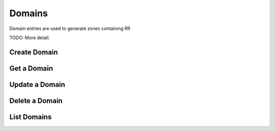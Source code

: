 Domains
=======

Domain entries are used to generate zones containing RR

TODO: More detail.


Create Domain
-------------

.. http:post:: /domains

   Create a domain

   **Example request**:

   .. sourcecode:: http

      POST /domains HTTP/1.1
      Host: example.com
      Accept: application/json
      Context-Type: application/json

      {
        "name": "domain1.com.",
        "ttl": 3600,
        "email": "nsadmin@example.org"
      }

   **Example response**:

   .. sourcecode:: http

      HTTP/1.1 200 OK
      Vary: Accept
      Content-Type: application/json

      {
        "created_at": "2012-11-01T20:09:48.094457",
        "name": "domain1.com.",
        "self": "/v1/domains/89acac79-38e7-497d-807c-a011e1310438",
        "id": "89acac79-38e7-497d-807c-a011e1310438",
        "records": "/v1/domains/89acac79-38e7-497d-807c-a011e1310438/records",
        "ttl": 3600,
        "serial": 1351800588,
        "email": "nsadmin@example.org",
        "schema": "/v1/schemas/domain"
      }


   :form created_at: timestamp
   :form name: domain name
   :form self: URL to domain
   :param id: Domain ID
   :type id: uuid
   :form records: URL to domain resource records
   :form ttl: time-to-live numeric value in seconds
   :form serial: numeric seconds
   :form email: email address
   :form schema: link to the JSON schema that describes this resource 
   :statuscode 200: Success
   :statuscode 401: Access Denied
   :statuscode 400: Invalid Object
   :statuscode 409: Duplicate Domain

Get a Domain
-------------

.. http:get:: /domains/(uuid:id)

   Lists a particular domain

   **Example request**:

   .. sourcecode:: http

      GET /domains/09494b72b65b42979efb187f65a0553e HTTP/1.1
      Host: example.com
      Accept: application/json

   **Example response**:

   .. sourcecode:: http

      HTTP/1.1 200 OK
      Vary: Accept
      Content-Type: application/json

      {
        "created_at": "2012-11-01T20:11:08.000000",
        "name": "domain1.com.",
        "self": "/v1/domains/09494b72-b65b-4297-9efb-187f65a0553e",
        "id": "09494b72-b65b-4297-9efb-187f65a0553e",
        "records": "/v1/domains/09494b72-b65b-4297-9efb-187f65a0553e/records",
        "ttl": 3600,
        "serial": 1351800668,
        "email": "nsadmin@example.org",
        "schema": "/v1/schemas/domain"
      }

   :form created_at: timestamp
   :form name: domain name
   :form self: URL to domain
   :param id: Domain ID
   :type id: uuid
   :form records: URL to domain resource records
   :form ttl: time-to-live numeric value in seconds
   :form serial: numeric seconds
   :form email: email address
   :form schema: link to the JSON schema that describes this resource 
   :statuscode 200: Success
   :statuscode 401: Access Denied

Update a Domain
-------------

.. http:put:: /domains/(uuid:id)

   updates a domain

   **Example request**:

   .. sourcecode:: http

      PUT /domains/09494b72b65b42979efb187f65a0553e HTTP/1.1
      Host: example.com
      Accept: application/json

      {
        "name": "domainnamex.com",
        "ttl": 7200,
        "email": "nsadmin@example.org"
      }

   **Example response**:

   .. sourcecode:: http

      HTTP/1.1 200 OK
      Vary: Accept
      Content-Type: application/json
      Content-Length: 422
      Date: Fri, 02 Nov 2012 01:06:19 GMT

      {
        "name": "domain1.com.",
        "created_at": "2012-11-02T00:58:42.000000",
        "updated_at": "2012-11-02T01:06:07.000000",
        "id": "09494b72-b65b-4297-9efb-187f65a0553e",
        "records": "/v1/domains/09494b72-b65b-4297-9efb-187f65a0553e/records",
        "email": "nsadmin@example.org",
        "ttl": 7200,
        "serial": 1351818367,
        "self": "/v1/domains/09494b72-b65b-4297-9efb-187f65a0553e",
        "schema": "/v1/schemas/domain"
      }

   :form name: domain name
   :form created_at: timestamp
   :form updated_at: timestamp
   :param id: Domain ID
   :type id: uuid
   :form records: URL to domain resource records
   :form email: email address
   :form ttl: time-to-live numeric value in seconds
   :form serial: numeric seconds
   :form self: URL to domain
   :form schema: link to the JSON schema that describes this resource 
   :statuscode 200: Success
   :statuscode 401: Access Denied
   :statuscode 400: Invalid Object
   :statuscode 400: Domain not found
   :statuscode 409: Duplicate Domain

Delete a Domain
---------------

.. http:delete:: /domains/(uuid:id)

   delete a domain

   **Example request**:

   .. sourcecode:: http

      DELETE /domains/09494b72b65b42979efb187f65a0553e HTTP/1.1
      Host: example.com

   **Example response**:

   .. sourcecode:: http

      HTTP/1.1 200 OK
      Content-Type: text/html; charset=utf-8
      Content-Length: 0
      Date: Fri, 02 Nov 2012 01:26:06 GMT

   :statuscode 200: Success
   :statuscode 401: Access Denied
   :statuscode 400: Invalid Object
   :statuscode 404: Domain not found

List Domains
------------

.. http:get:: /domains

   Lists all domains

   **Example request**:

   .. sourcecode:: http

      GET /domains HTTP/1.1
      Host: example.com
      Accept: application/json

   **Example response**:

   .. sourcecode:: http

      HTTP/1.1 200 OK
      Vary: Accept
      Content-Type: application/json

      {
        "domains": [
          {
            "name": "domain1.com.",
            "created_at": "2012-11-01T20:11:08.000000",
            "email": "nsadmin@example.org",
            "ttl": 3600,
            "serial": 1351800668,
            "id": "09494b72-b65b-4297-9efb-187f65a0553e"
          },
          {
            "name": "domain2.com.",
            "created_at": "2012-11-01T20:09:48.000000",
            "email": "nsadmin@example.org",
            "ttl": 3600,
            "serial": 1351800588,
            "id": "89acac79-38e7-497d-807c-a011e1310438"
          }
        ]
      }

   :form name: domain name
   :form created_at: timestamp
   :form email: email address
   :form ttl: time-to-live numeric value in seconds
   :form serial: numeric seconds
   :param id: Domain ID
   :type id: uuid
   :statuscode 200: Success
   :statuscode 401: Access Denied

